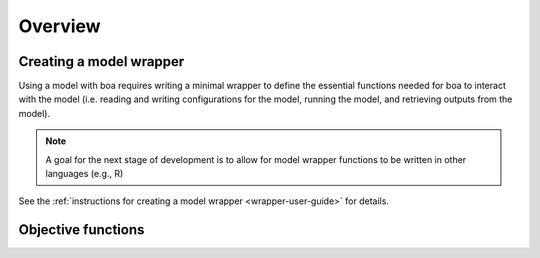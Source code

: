 ########
Overview
########

.. todo::
   - General description of how boa works
   - Overview of package structure
   - Overview of basic steps for creating a model wrapper
   - Overview of main features


************************
Creating a model wrapper
************************

Using a model with boa requires writing a minimal wrapper to define the essential functions needed for boa to interact
with the model (i.e. reading and writing configurations for the model, running the model, and retrieving outputs from
the model).

.. note::
    A goal for the next stage of development is to allow for model wrapper functions to be written in other languages
    (e.g., R)

See the :ref:`instructions for creating a model wrapper <wrapper-user-guide>` for details.

*******************
Objective functions
*******************